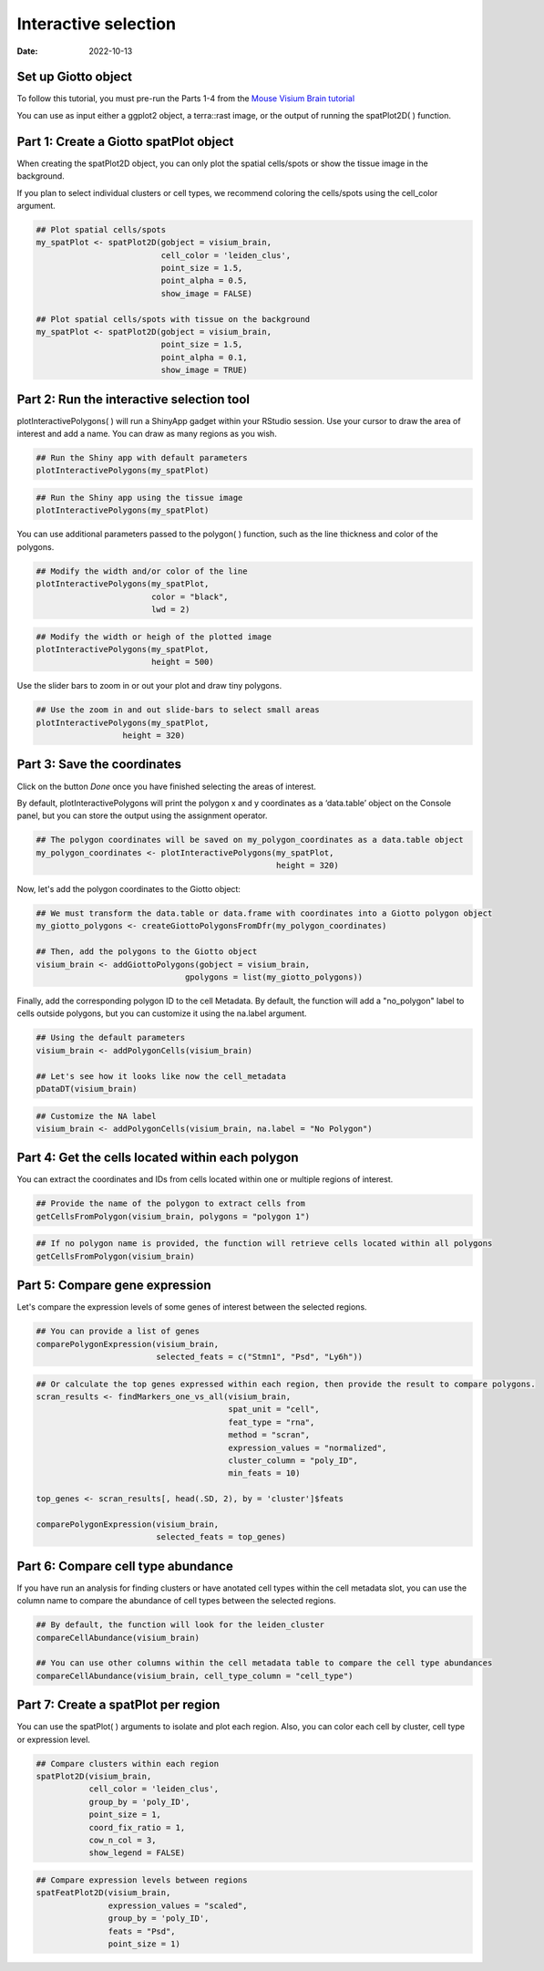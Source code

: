 =========================
Interactive selection
=========================

:Date: 2022-10-13

Set up Giotto object
=========================

To follow this tutorial, you must pre-run the Parts 1-4 from the `Mouse Visium Brain tutorial <https://giottosuite.readthedocs.io/en/latest/subsections/datasets/interactive_selection.html/>`__

You can use as input either a ggplot2 object, a terra::rast image, or the output of running the spatPlot2D( ) function.

Part 1: Create a Giotto spatPlot object
=================================================

When creating the spatPlot2D object, you can only plot the spatial cells/spots or show the tissue image in the background.

If you plan to select individual clusters or cell types, we recommend coloring the cells/spots using the cell_color argument.

.. container:: cell

   .. code:: r

      ## Plot spatial cells/spots
      my_spatPlot <- spatPlot2D(gobject = visium_brain,
                                cell_color = 'leiden_clus',
                                point_size = 1.5,
                                point_alpha = 0.5,
                                show_image = FALSE)

      ## Plot spatial cells/spots with tissue on the background
      my_spatPlot <- spatPlot2D(gobject = visium_brain,
                                point_size = 1.5,
                                point_alpha = 0.1,
                                show_image = TRUE)

Part 2: Run the interactive selection tool
====================================

plotInteractivePolygons( ) will run a ShinyApp gadget within your RStudio session. Use your cursor to draw the area of interest and add a name. You can draw as many regions as you wish.

.. container:: cell

   .. code:: r

      ## Run the Shiny app with default parameters
      plotInteractivePolygons(my_spatPlot)

.. image:: /images/images_pkgdown/interactive_selection/vignette_221013/1-interactive_brain_spots.png
   :width: 50.0%

.. container:: cell

   .. code:: r

      ## Run the Shiny app using the tissue image
      plotInteractivePolygons(my_spatPlot)

.. image:: /images/images_pkgdown/interactive_selection/vignette_221013/2-interactive_brain_tissue.png
   :width: 50.0%

You can use additional parameters passed to the polygon( ) function, such as the line thickness and color of the polygons.

.. container:: cell

   .. code:: r

      ## Modify the width and/or color of the line
      plotInteractivePolygons(my_spatPlot,
                              color = "black",
                              lwd = 2)

.. image:: /images/images_pkgdown/interactive_selection/vignette_221013/3-interactive_brain_black.png
   :width: 50.0%

.. container:: cell

   .. code:: r

      ## Modify the width or heigh of the plotted image
      plotInteractivePolygons(my_spatPlot,
                              height = 500)

.. image:: /images/images_pkgdown/interactive_selection/vignette_221013/4-interactive_brain_height.png
   :width: 50.0%

Use the slider bars to zoom in or out your plot and draw tiny polygons.

.. container:: cell

   .. code:: r

      ## Use the zoom in and out slide-bars to select small areas
      plotInteractivePolygons(my_spatPlot,
                        height = 320)

.. image:: /images/images_pkgdown/interactive_selection/vignette_221013/5-interactive_brain_zoom.png
   :width: 50.0%

Part 3: Save the coordinates
===========================

Click on the button *Done* once you have finished selecting the areas of interest.

By default, plotInteractivePolygons will print the polygon x and y coordinates as a ‘data.table’ object on the Console panel, but you can store the output using the assignment operator.


.. container:: cell

   .. code:: r

      ## The polygon coordinates will be saved on my_polygon_coordinates as a data.table object
      my_polygon_coordinates <- plotInteractivePolygons(my_spatPlot,
                                                        height = 320)

.. image:: /images/images_pkgdown/interactive_selection/vignette_221013/6-my_polygon_coordinates.png
   :width: 30.0%


Now, let's add the polygon coordinates to the Giotto object:

.. container:: cell

   .. code:: r

      ## We must transform the data.table or data.frame with coordinates into a Giotto polygon object
      my_giotto_polygons <- createGiottoPolygonsFromDfr(my_polygon_coordinates)

      ## Then, add the polygons to the Giotto object
      visium_brain <- addGiottoPolygons(gobject = visium_brain,
                                     gpolygons = list(my_giotto_polygons))

Finally, add the corresponding polygon ID to the cell Metadata. By default, the function will add a "no_polygon" label to cells outside polygons, but you can customize it using the na.label argument.

.. container:: cell

   .. code:: r

      ## Using the default parameters
      visium_brain <- addPolygonCells(visium_brain)

      ## Let's see how it looks like now the cell_metadata
      pDataDT(visium_brain)

.. image:: /images/images_pkgdown/interactive_selection/vignette_221013/7-new_metadata.png
   :width: 80.0%

.. container:: cell

   .. code:: r

      ## Customize the NA label
      visium_brain <- addPolygonCells(visium_brain, na.label = "No Polygon")

.. image:: /images/images_pkgdown/interactive_selection/vignette_221013/8-new_metadata_customized.png
   :width: 80.0%

Part 4: Get the cells located within each polygon
===========================

You can extract the coordinates and IDs from cells located within one or multiple regions of interest.

.. container:: cell

   .. code:: r

      ## Provide the name of the polygon to extract cells from
      getCellsFromPolygon(visium_brain, polygons = "polygon 1")

.. image:: /images/images_pkgdown/interactive_selection/vignette_221013/9-get_cells_polygon1.png
   :width: 55.0%

.. container:: cell

   .. code:: r

      ## If no polygon name is provided, the function will retrieve cells located within all polygons
      getCellsFromPolygon(visium_brain)

.. image:: /images/images_pkgdown/interactive_selection/vignette_221013/10-get_cells.png
   :width: 55.0%

Part 5: Compare gene expression
===========================

Let's compare the expression levels of some genes of interest between the selected regions.

.. container:: cell

   .. code:: r

      ## You can provide a list of genes
      comparePolygonExpression(visium_brain,
                               selected_feats = c("Stmn1", "Psd", "Ly6h"))


.. image:: /images/images_pkgdown/interactive_selection/vignette_221013/11-compare_genes.png
   :width: 50.0%

.. container:: cell

   .. code:: r

      ## Or calculate the top genes expressed within each region, then provide the result to compare polygons.
      scran_results <- findMarkers_one_vs_all(visium_brain,
                                              spat_unit = "cell",
                                              feat_type = "rna",
                                              method = "scran",
                                              expression_values = "normalized",
                                              cluster_column = "poly_ID",
                                              min_feats = 10)

      top_genes <- scran_results[, head(.SD, 2), by = 'cluster']$feats

      comparePolygonExpression(visium_brain,
                               selected_feats = top_genes)


.. image:: /images/images_pkgdown/interactive_selection/vignette_221013/12-compare_topgenes.png
   :width: 50.0%

Part 6: Compare cell type abundance
===========================

If you have run an analysis for finding clusters or have anotated cell types within the cell metadata slot, you can use the column name to compare the abundance of cell types between the selected regions.

.. container:: cell

   .. code:: r

      ## By default, the function will look for the leiden_cluster
      compareCellAbundance(visium_brain)

      ## You can use other columns within the cell metadata table to compare the cell type abundances
      compareCellAbundance(visium_brain, cell_type_column = "cell_type")

.. image:: /images/images_pkgdown/interactive_selection/vignette_221013/13-compare_cell_abundance.png
   :width: 50.0%


Part 7: Create a spatPlot per region
===========================

You can use the spatPlot( ) arguments to isolate and plot each region. Also, you can color each cell by cluster, cell type or expression level.

.. container:: cell

   .. code:: r

      ## Compare clusters within each region
      spatPlot2D(visium_brain,
                 cell_color = 'leiden_clus',
                 group_by = 'poly_ID',
                 point_size = 1,
                 coord_fix_ratio = 1,
                 cow_n_col = 3,
                 show_legend = FALSE)

.. image:: /images/images_pkgdown/interactive_selection/vignette_221013/14-compare_spatplots.png
   :width: 80.0%

.. container:: cell

   .. code:: r

      ## Compare expression levels between regions
      spatFeatPlot2D(visium_brain,
                     expression_values = "scaled",
                     group_by = 'poly_ID',
                     feats = "Psd",
                     point_size = 1)

.. image:: /images/images_pkgdown/interactive_selection/vignette_221013/15-compare_spatfeatplot.png
   :width: 80.0%
